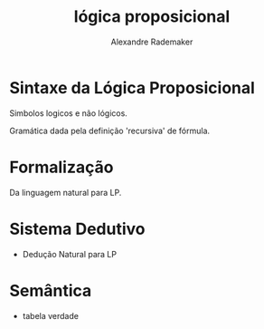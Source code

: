 #+Title: lógica proposicional
#+Author: Alexandre Rademaker


* Sintaxe da Lógica Proposicional

 Simbolos logicos e não lógicos. 

 Gramática dada pela definição 'recursiva' de fórmula.
 
* Formalização

 Da linguagem natural para LP.

* Sistema Dedutivo

- Dedução Natural para LP

* Semântica 

- tabela verdade

